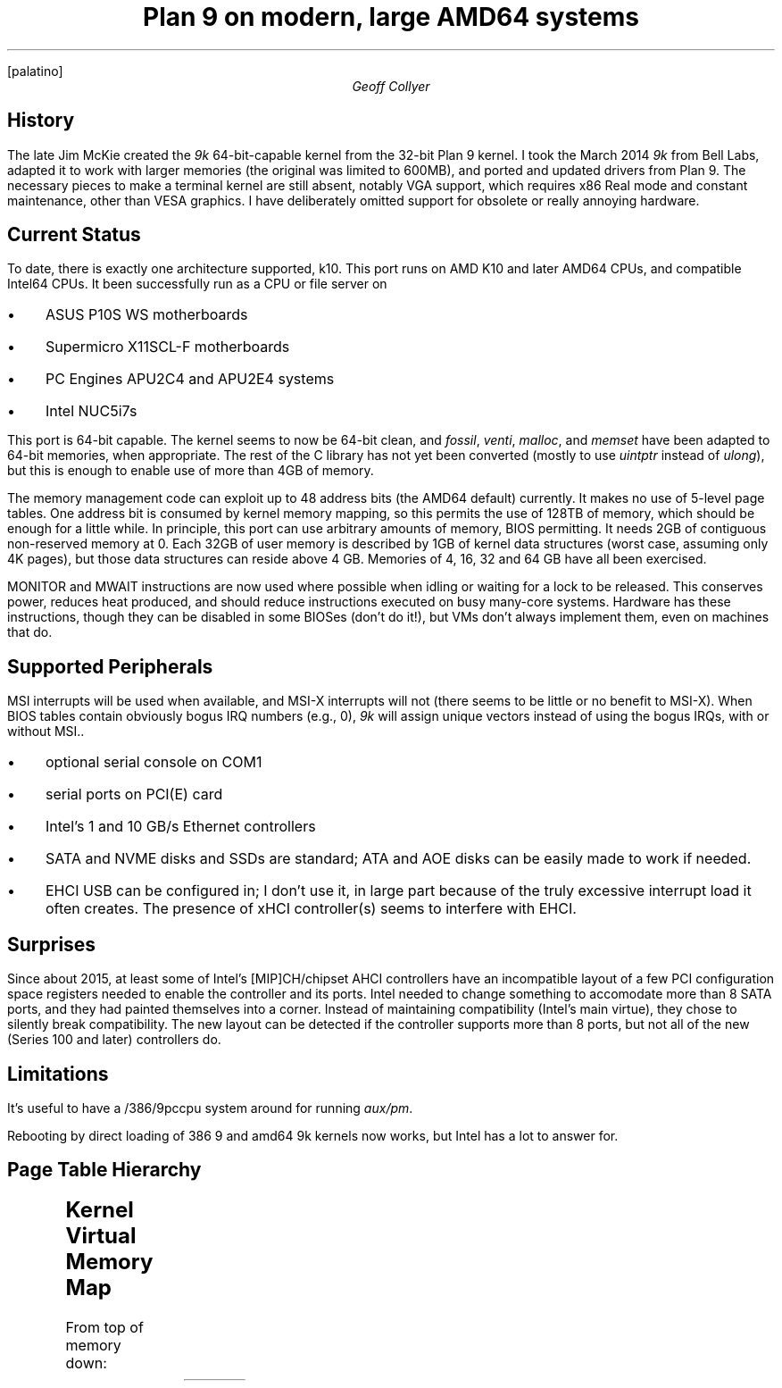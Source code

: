 .nr PS 11
.nr VS 13
.FP palatino
.DA 25 September 2020
.\" .TM
.TL
Plan 9 on modern, large AMD64 systems
.AU
Geoff Collyer
.
.SH
History
.LP
The late Jim McKie created the
.I 9k
64-bit-capable kernel from the 32-bit Plan 9 kernel.
I took the March 2014
.I 9k
from Bell Labs,
adapted it to work with larger memories
(the original was limited to 600MB),
and
ported and updated drivers from Plan 9.
The necessary pieces to make a terminal kernel are still absent,
notably VGA support, which requires x86 Real mode and constant
maintenance, other than VESA graphics.
I have deliberately omitted support for obsolete or really annoying hardware.
.
.SH
Current Status
.LP
To date, there is exactly one architecture supported,
.CW k10 .
This port runs on AMD K10 and later AMD64 CPUs,
and compatible Intel64 CPUs.
It been successfully run as a CPU or file server on
.IP • 3
ASUS P10S WS motherboards
.IP •
Supermicro X11SCL-F motherboards
.IP •
PC Engines APU2C4 and APU2E4 systems
.IP •
Intel NUC5i7s
.LP
This port is 64-bit capable.
The kernel seems to now be 64-bit clean,
and
.I fossil ,
.I venti ,
.I malloc ,
and
.I memset
have been adapted to 64-bit memories, when appropriate.
The rest of the C library has not yet been converted
(mostly to use
.I uintptr
instead of
.I ulong ),
but this is enough to enable use of more than 4GB of memory.
.LP
The memory management code can exploit up to
48 address bits (the AMD64 default) currently.
It makes no use of 5-level page tables.
One address bit is consumed by kernel memory mapping,
so this permits the use of 128TB of memory,
which should be enough for a little while.
In principle, this port
can use arbitrary amounts of memory, BIOS permitting.
It needs 2GB of contiguous non-reserved memory at 0.
Each 32GB of user memory is described by 1GB of kernel data structures
(worst case, assuming only 4K pages),
but those data structures can reside above 4 GB.
Memories of 4, 16, 32 and 64 GB have all been exercised.
.LP
MONITOR and MWAIT
instructions are now used where possible when idling
or waiting for a lock to be released.
This conserves power, reduces heat produced, and should reduce
instructions executed on busy many-core systems.
Hardware has these instructions, though they can be disabled in some BIOSes
(don't do it!),
but VMs don't always implement them, even on machines that do.
.
.SH
Supported Peripherals
.LP
MSI interrupts will be used when available,
and MSI-X interrupts will not
(there seems to be little or no benefit to MSI-X).
When BIOS tables contain obviously bogus IRQ numbers (e.g., 0),
.I 9k
will assign unique vectors instead of using the bogus IRQs,
with or without MSI..
.IP • 3
optional serial console on COM1
.IP •
serial ports on PCI(E) card
.IP •
Intel's 1 and 10 GB/s Ethernet controllers
.IP •
SATA and NVME disks and SSDs are standard;
ATA and AOE disks can be easily made to work if needed.
.IP •
EHCI USB can be configured in; I don't use it, in large part
because of the truly excessive interrupt load it often creates.
The presence of xHCI controller(s) seems to interfere with EHCI.
.
.SH
Surprises
.LP
Since about 2015,
at least some of
Intel's [MIP]CH/chipset AHCI controllers
have an incompatible layout of a few PCI configuration space registers
needed to enable the controller and its ports.
Intel needed to change something to accomodate more than 8 SATA ports,
and they had painted themselves into a corner.
Instead of maintaining compatibility (Intel's main virtue),
they chose to silently break compatibility.
The new layout can be detected if the controller supports
more than 8 ports, but not all of the new (Series 100 and later)
controllers do.
.
.SH
Limitations
.LP
It's useful to have a
.CW /386/9pccpu
system around for running
.I aux/pm .
.LP
Rebooting by direct loading of
.CW 386
.CW 9
and
.CW amd64
.CW 9k
kernels now works,
but Intel has a lot to answer for.
.
.SH
Page Table Hierarchy
.LP
.TS
center;
c1 l
n1 l .
size	use and level
_
4K	small page, pte level
2M	large page, pd level
1G	pdp level
512G	pml4 level
256T	pml4 total
.TE
.br
.ne 15
.
.SH
Kernel Virtual Memory Map
.LP
From top of memory down:
.TS
c1fB c1fB c1fB cfB
n1 lf(CW)1 n1 lw(3.75i) .
address	name	size	use
_
-2M	PMAPADDR	2M?	?
-8M	PDMAP	6M?	?
-512M	VMAP	256M
-2G	KSEG0	2G	T{
kernel low memory to -512M above (VMAP),
includes PDMAP in last kernel GB, may include Page structs.
T}
~-513G	KSEG1PML4
-1T	KSEG1	512G	only embedded PML4 & page tables
-128T	KSEG2	-	T{
all non-KSEG0 physical memory above.
Page structs often go here.
T}
-256T	PML4BASE	-	base of PML4, holds entire addr space
_
0	-	128T	user process
.TE
